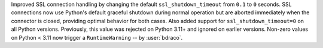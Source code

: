 Improved SSL connection handling by changing the default ``ssl_shutdown_timeout`` from ``0.1`` to ``0`` seconds. SSL connections now use Python's default graceful shutdown during normal operation but are aborted immediately when the connector is closed, providing optimal behavior for both cases. Also added support for ``ssl_shutdown_timeout=0`` on all Python versions. Previously, this value was rejected on Python 3.11+ and ignored on earlier versions. Non-zero values on Python < 3.11 now trigger a ``RuntimeWarning`` -- by :user:`bdraco`.
